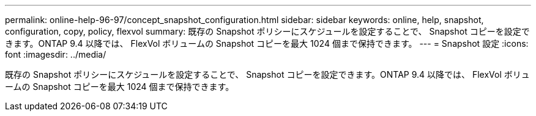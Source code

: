 ---
permalink: online-help-96-97/concept_snapshot_configuration.html 
sidebar: sidebar 
keywords: online, help, snapshot, configuration, copy, policy, flexvol 
summary: 既存の Snapshot ポリシーにスケジュールを設定することで、 Snapshot コピーを設定できます。ONTAP 9.4 以降では、 FlexVol ボリュームの Snapshot コピーを最大 1024 個まで保持できます。 
---
= Snapshot 設定
:icons: font
:imagesdir: ../media/


[role="lead"]
既存の Snapshot ポリシーにスケジュールを設定することで、 Snapshot コピーを設定できます。ONTAP 9.4 以降では、 FlexVol ボリュームの Snapshot コピーを最大 1024 個まで保持できます。
